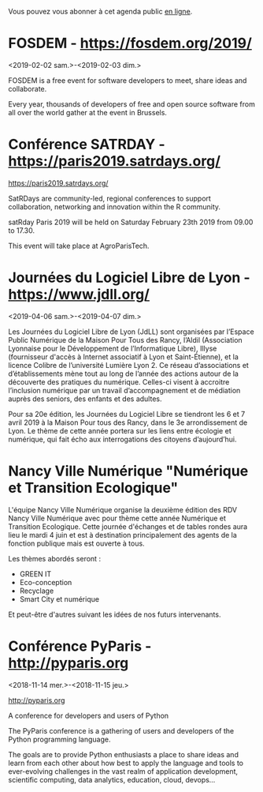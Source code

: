 Vous pouvez vous abonner à cet agenda public [[https://owncloud.data.gouv.fr/index.php/apps/calendar/p/YAjeWZjoGFgs2dLp/agenda-tech-ext][en ligne]].

* FOSDEM - https://fosdem.org/2019/
  :PROPERTIES:
  :ID:       c457dfc5-3475-490f-a7bf-830c31ecb06b
  :END:
  <2019-02-02 sam.>-<2019-02-03 dim.>

FOSDEM is a free event for software developers to meet, share ideas
and collaborate.

Every year, thousands of developers of free and open source software
from all over the world gather at the event in Brussels.

* Conférence SATRDAY - https://paris2019.satrdays.org/
  SCHEDULED: <2019-02-23 sam. 09:00-17:30>
  :PROPERTIES:
  :LOCATION: AgroParisTech
  :ID:       c334f5d4-5dbf-4248-be26-5aae4523e145
  :END:

https://paris2019.satrdays.org/

SatRDays are community-led, regional conferences to support
collaboration, networking and innovation within the R community.

satRday Paris 2019 will be held on Saturday February 23th 2019 from
09.00 to 17.30.

This event will take place at AgroParisTech.

* Journées du Logiciel Libre de Lyon - https://www.jdll.org/
  :PROPERTIES:
  :ID:       6a5c7e3c-be33-45f2-9142-5f7e96cbd03b
  :END:
  <2019-04-06 sam.>-<2019-04-07 dim.>

Les Journées du Logiciel Libre de Lyon (JdLL) sont organisées par
l’Espace Public Numérique de la Maison Pour Tous des Rancy, l’Aldil
(Association Lyonnaise pour le Développement de l’Informatique Libre),
Illyse (fournisseur d'accès à Internet associatif à Lyon et
Saint-Étienne), et la licence Colibre de l’université Lumière Lyon 2.
Ce réseau d’associations et d’établissements mène tout au long de
l’année des actions autour de la découverte des pratiques du
numérique. Celles-ci visent à accroitre l’inclusion numérique par un
travail d’accompagnement et de médiation auprès des seniors, des
enfants et des adultes.

Pour sa 20e édition, les Journées du Logiciel Libre se tiendront les 6
et 7 avril 2019 à la Maison Pour tous des Rancy, dans le 3e
arrondissement de Lyon. Le thème de cette année portera sur les liens
entre écologie et numérique, qui fait écho aux interrogations des
citoyens d’aujourd’hui.

* Nancy Ville Numérique "Numérique et Transition Ecologique"
  SCHEDULED: <2019-06-04 mar.>
  :PROPERTIES:
  :ID:       078e0cfc-2978-49eb-8a8d-62ff8f33c974
  :END:

L'équipe Nancy Ville Numérique organise la deuxième édition des RDV
Nancy Ville Numérique avec pour thème cette année Numérique et
Transition Ecologique. Cette journée d'échanges et de tables rondes
aura lieu le mardi 4 juin et est à destination principalement des
agents de la fonction publique mais est ouverte à tous.

Les thèmes abordés seront :
- GREEN IT
- Eco-conception
- Recyclage
- Smart City et numérique

Et peut-être d'autres suivant les idées de nos futurs intervenants.

* Conférence PyParis - http://pyparis.org
  :PROPERTIES:
  :LOCATION: EPITA, Paris / Le Kremlin Bicêtre, France
  :ID:       707396dd-6d61-4f0c-b69b-c821d819e29f
  :END:
  <2018-11-14 mer.>-<2018-11-15 jeu.>

http://pyparis.org

A conference for developers and users of Python

The PyParis conference is a gathering of users and developers of the
Python programming language.

The goals are to provide Python enthusiasts a place to share ideas and
learn from each other about how best to apply the language and tools
to ever-evolving challenges in the vast realm of application
development, scientific computing, data analytics, education, cloud,
devops...

